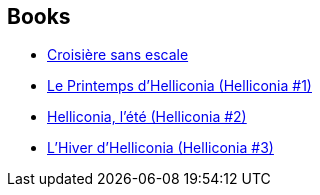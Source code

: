 :jbake-type: post
:jbake-status: published
:jbake-title: Brian W. Aldiss
:jbake-tags: author
:jbake-date: 2007-11-17
:jbake-depth: ../../
:jbake-uri: goodreads/authors/33297.adoc
:jbake-bigImage: https://images.gr-assets.com/authors/1333457329p5/33297.jpg
:jbake-source: https://www.goodreads.com/author/show/33297
:jbake-style: goodreads goodreads-author no-index

## Books
* link:../books/9782070344727.html[Croisière sans escale]
* link:../books/9782253049081.html[Le Printemps d'Helliconia (Helliconia #1)]
* link:../books/9782253049616.html[Helliconia, l'été (Helliconia #2)]
* link:../books/9782253054382.html[L'Hiver d'Helliconia (Helliconia #3)]
